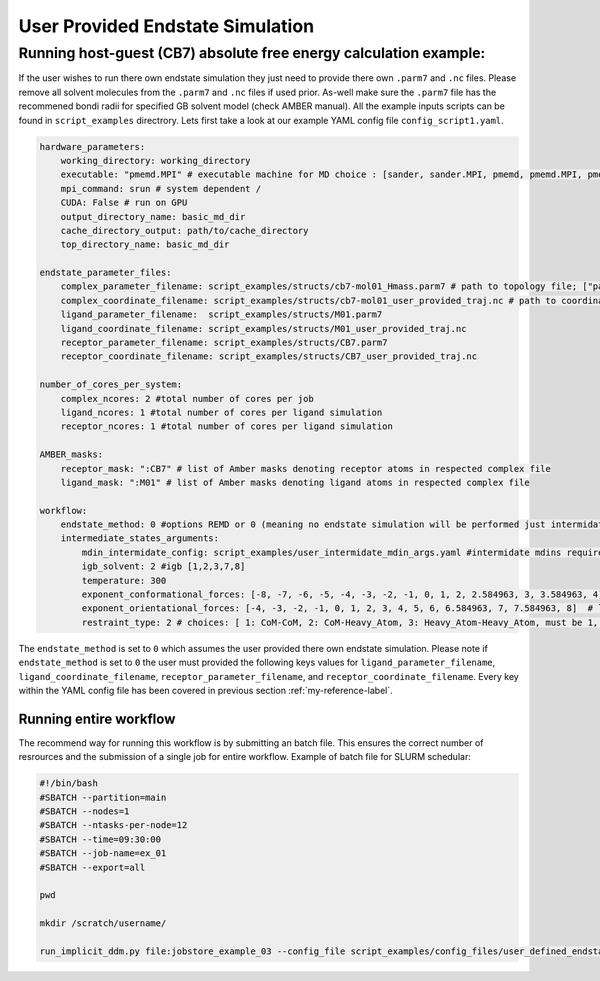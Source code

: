 User Provided Endstate Simulation 
#################################


Running host-guest (CB7) absolute free energy calculation example:
==================================================================
If the user wishes to run there own endstate simulation they just need to provide there own ``.parm7`` and ``.nc`` files. 
Please remove all solvent molecules from the ``.parm7`` and ``.nc`` files if used prior. As-well make sure the ``.parm7`` file has the recommened bondi radii for specified GB solvent model (check AMBER manual). 
All the example inputs scripts can be found in ``script_examples`` directrory. Lets first take a look at our example YAML config file ``config_script1.yaml``. 

.. code-block:: yaml

    hardware_parameters:
        working_directory: working_directory
        executable: "pmemd.MPI" # executable machine for MD choice : [sander, sander.MPI, pmemd, pmemd.MPI, pmeded.CUDA]
        mpi_command: srun # system dependent /
        CUDA: False # run on GPU
        output_directory_name: basic_md_dir
        cache_directory_output: path/to/cache_directory
        top_directory_name: basic_md_dir

    endstate_parameter_files:
        complex_parameter_filename: script_examples/structs/cb7-mol01_Hmass.parm7 # path to topology file; ["path/to/complex.parm7"]
        complex_coordinate_filename: script_examples/structs/cb7-mol01_user_provided_traj.nc # path to coordinate ["path/to/complex.ncrst"]list of coordinate file of a complex
        ligand_parameter_filename:  script_examples/structs/M01.parm7
        ligand_coordinate_filename: script_examples/structs/M01_user_provided_traj.nc
        receptor_parameter_filename: script_examples/structs/CB7.parm7
        receptor_coordinate_filename: script_examples/structs/CB7_user_provided_traj.nc

    number_of_cores_per_system:
        complex_ncores: 2 #total number of cores per job
        ligand_ncores: 1 #total number of cores per ligand simulation
        receptor_ncores: 1 #total number of cores per ligand simulation

    AMBER_masks:
        receptor_mask: ":CB7" # list of Amber masks denoting receptor atoms in respected complex file
        ligand_mask: ":M01" # list of Amber masks denoting ligand atoms in respected complex file

    workflow:
        endstate_method: 0 #options REMD or 0 (meaning no endstate simulation will be performed just intermidates)endstate_method: REMD #options REMD, MD or 0 (meaning no endstate simulation will be performed just intermidates) 
        intermediate_states_arguments:
            mdin_intermidate_config: script_examples/user_intermidate_mdin_args.yaml #intermidate mdins required states 3-8
            igb_solvent: 2 #igb [1,2,3,7,8]
            temperature: 300
            exponent_conformational_forces: [-8, -7, -6, -5, -4, -3, -2, -1, 0, 1, 2, 2.584963, 3, 3.584963, 4]  # list exponent values 2**p 
            exponent_orientational_forces: [-4, -3, -2, -1, 0, 1, 2, 3, 4, 5, 6, 6.584963, 7, 7.584963, 8]  # list exponent values 2**p 
            restraint_type: 2 # choices: [ 1: CoM-CoM, 2: CoM-Heavy_Atom, 3: Heavy_Atom-Heavy_Atom, must be 1, 2 or 3 ]

The ``endstate_method`` is set to ``0`` which assumes the user provided there own endstate simulation. 
Please note if ``endstate_method`` is set to ``0`` the user must provided the following keys values for ``ligand_parameter_filename``, ``ligand_coordinate_filename``, ``receptor_parameter_filename``, and ``receptor_coordinate_filename``.
Every key within the YAML config file has been covered in previous section :ref:`my-reference-label`.

Running entire workflow
-----------------------
The recommend way for running this workflow is by submitting an batch file. This ensures the correct number of resrources and the submission of a single job for entire workflow. Example of batch file for SLURM schedular: 

.. code-block:: bash 

    #!/bin/bash
    #SBATCH --partition=main
    #SBATCH --nodes=1
    #SBATCH --ntasks-per-node=12
    #SBATCH --time=09:30:00
    #SBATCH --job-name=ex_01
    #SBATCH --export=all

    pwd

    mkdir /scratch/username/

    run_implicit_ddm.py file:jobstore_example_03 --config_file script_examples/config_files/user_defined_endstate.yaml --workDir /scratch/username/

